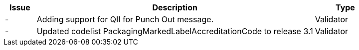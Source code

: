 [cols="1,9,2", options="header"]
|===
| Issue | Description | Type
| - | Adding support for QII for Punch Out message. | Validator
| - | Updated codelist PackagingMarkedLabelAccreditationCode to release 3.1 | Validator

|===
